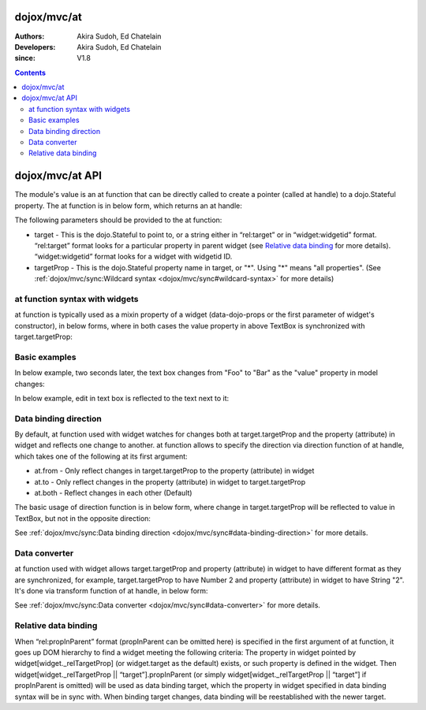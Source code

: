 .. _dojox/mvc/at:

============
dojox/mvc/at
============

:Authors: Akira Sudoh, Ed Chatelain
:Developers: Akira Sudoh, Ed Chatelain
:since: V1.8

.. contents ::
  :depth: 2

================
dojox/mvc/at API
================

The module's value is an at function that can be directly called to create a pointer (called at handle) to a dojo.Stateful property.
The at function is in below form, which returns an at handle:

.. js ::

  at(target, targetProp);

The following parameters should be provided to the at function:

* target - This is the dojo.Stateful to point to, or a string either in “rel:target” or in “widget:widgetid” format. “rel:target” format looks for a particular property in parent widget (see `Relative data binding`_ for more details). “widget:widgetid” format looks for a widget with widgetid ID.
* targetProp - This is the dojo.Stateful property name in target, or "*". Using "*" means "all properties". (See :ref:`dojox/mvc/sync:Wildcard syntax <dojox/mvc/sync#wildcard-syntax>` for more details)

-------------------------------
at function syntax with widgets
-------------------------------

at function is typically used as a mixin property of a widget (data-dojo-props or the first parameter of widget's constructor), in below forms, where in both cases the value property in above TextBox is synchronized with target.targetProp:

.. html ::

  <script type="dojo/require">at: "dojox/mvc/at"</script>
  <input data-dojo-type="dijit/form/TextBox" 
   data-dojo-props="value: at(target, 'targetProp')">

.. js ::

  require(["dojo/Stateful", "dijit/form/TextBox", "dojox/mvc/at"], function(Stateful, TextBox, at){
    var target = new Stateful({targetProp: "foo"});
    var textbox = new TextBox({
      value: at(target, targetProp)
    }, srcNodeRef);
    textbox.startup();
  });

--------------
Basic examples
--------------

In below example, two seconds later, the text box changes from "Foo" to "Bar" as the "value" property in model changes:

.. code-example::
  :width: 320
  :height: 60

  .. js ::

    require([
        "dojo/parser", "dojo/Stateful", "dojo/domReady!"
    ], function(parser, Stateful){
        model = new Stateful({value: "Foo"});
        setTimeout(function(){ model.set("value", "Bar"); }, 2000);
    });

  .. html ::

    <script type="dojo/require">at: "dojox/mvc/at"</script>
    <input type="text" data-dojo-type="dijit/form/TextBox" data-dojo-props="value: at(model, 'value')">

In below example, edit in text box is reflected to the text next to it:

.. code-example::
  :width: 320
  :height: 80

  .. js ::

    require([
        "dojo/parser", "dojo/Stateful", "dojo/domReady!"
    ], function(parser, Stateful){
        model = new Stateful({value: "Foo"});
        parser.parse();
    });

  .. html ::

    <script type="dojo/require">at: "dojox/mvc/at"</script>
    <input type="text" data-dojo-type="dijit/form/TextBox" data-dojo-props="value: at(model, 'value')">
    <span data-dojo-type="dijit/_WidgetBase" data-dojo-props="_setValueAttr: {node: 'domNode', type: 'innerText'}, value: at(model, 'value')"></span>

----------------------
Data binding direction
----------------------

By default, at function used with widget watches for changes both at target.targetProp and the property (attribute) in widget and reflects one change to another. at function allows to specify the direction via direction function of at handle, which takes one of the following at its first argument:

* at.from - Only reflect changes in target.targetProp to the property (attribute) in widget
* at.to - Only reflect changes in the property (attribute) in widget to target.targetProp
* at.both - Reflect changes in each other (Default)

The basic usage of direction function is in below form, where change in target.targetProp will be reflected to value in TextBox, but not in the opposite direction:

.. html ::

  <script type="dojo/require">at: "dojox/mvc/at"</script>
  <input data-dojo-type="dijit/form/TextBox" 
   data-dojo-props="value: at(target, 'targetProp').direction(at.from)">

See :ref:`dojox/mvc/sync:Data binding direction <dojox/mvc/sync#data-binding-direction>` for more details.

--------------
Data converter
--------------

at function used with widget allows target.targetProp and property (attribute) in widget to have different format as they are synchronized, for example, target.targetProp to have Number 2 and property (attribute) in widget to have String "2". It's done via transform function of at handle, in below form:

.. html ::

  <script type="dojo/require">at: "dojox/mvc/at"</script>
  <input data-dojo-type="dijit/form/TextBox" 
   data-dojo-props="value: at(target, 'targetProp').transform({
                      format: function(value){
                        return '' + value;
                      },
                      parse: function(value){
                        return value - 0;
                      }
                    })">

See :ref:`dojox/mvc/sync:Data converter <dojox/mvc/sync#data-converter>` for more details.

---------------------
Relative data binding
---------------------

When “rel:propInParent” format (propInParent can be omitted here) is specified in the first argument of at function, it goes up DOM hierarchy to find a widget meeting the following criteria: The property in widget pointed by widget[widget._relTargetProp] (or widget.target as the default) exists, or such property is defined in the widget.
Then widget[widget._relTargetProp || “target”].propInParent (or simply widget[widget._relTargetProp || “target”] if propInParent is omitted) will be used as data binding target, which the property in widget specified in data binding syntax will be in sync with. When binding target changes, data binding will be reestablished with the newer target.